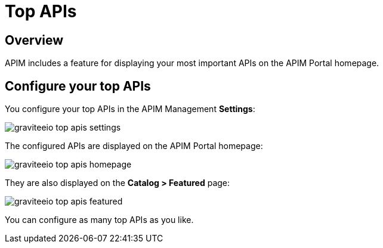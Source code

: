 = Top APIs
:page-sidebar: apim_3_x_sidebar
:page-permalink: apim/3.x/apim_publisherguide_top_apis.html
:page-folder: apim/user-guide/publisher
:page-layout: apim3x

== Overview

APIM includes a feature for displaying your most important APIs on the APIM Portal homepage.

== Configure your top APIs

You configure your top APIs in the APIM Management *Settings*:

image::apim/3.x/api-publisher-guide/top-apis/graviteeio-top-apis-settings.png[]

The configured APIs are displayed on the APIM Portal homepage:

image::apim/3.x/api-publisher-guide/top-apis/graviteeio-top-apis-homepage.png[]

They are also displayed on the *Catalog > Featured* page:

image::apim/3.x/api-publisher-guide/top-apis/graviteeio-top-apis-featured.png[]

You can configure as many top APIs as you like.
